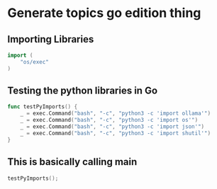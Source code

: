 * Generate topics go edition thing

** Importing Libraries

#+BEGIN_SRC go
import (
    "os/exec"
)
#+END_SRC



** Testing the python libraries in Go
#+BEGIN_SRC go
func testPyImports() {
	_ = exec.Command("bash", "-c", "python3 -c 'import ollama'")
	_ = exec.Command("bash", "-c", "python3 -c 'import os'")
	_ = exec.Command("bash", "-c", "python3 -c 'import json'")
	_ = exec.Command("bash", "-c", "python3 -c 'import shutil'")
}
#+END_SRC





** This is basically calling main

#+BEGIN_SRC go
  testPyImports();
#+END_SRC
